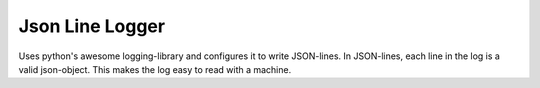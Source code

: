 ################
Json Line Logger
################
|TestStatus| |PyPiStatus| |BlackStyle| |BlackPackStyle| |MITLicenseBadge|


Uses python's awesome logging-library and configures it to write JSON-lines.
In JSON-lines, each line in the log is a valid json-object.
This makes the log easy to read with a machine.


.. |TestStatus| image:: https://github.com/cherenkov-plenoscope/json_line_logger/actions/workflows/test.yml/badge.svg?branch=main
    :target: https://github.com/cherenkov-plenoscope/json_line_logger/actions/workflows/test.yml

.. |PyPiStatus| image:: https://img.shields.io/pypi/v/json_line_logger
    :target: https://pypi.org/project/json_line_logger

.. |BlackStyle| image:: https://img.shields.io/badge/code%20style-black-000000.svg
    :target: https://github.com/psf/black

.. |BlackPackStyle| image:: https://img.shields.io/badge/pack%20style-black-000000.svg
    :target: https://github.com/cherenkov-plenoscope/black_pack

.. |MITLicenseBadge| image:: https://img.shields.io/badge/License-MIT-yellow.svg
    :target: https://opensource.org/licenses/MIT
